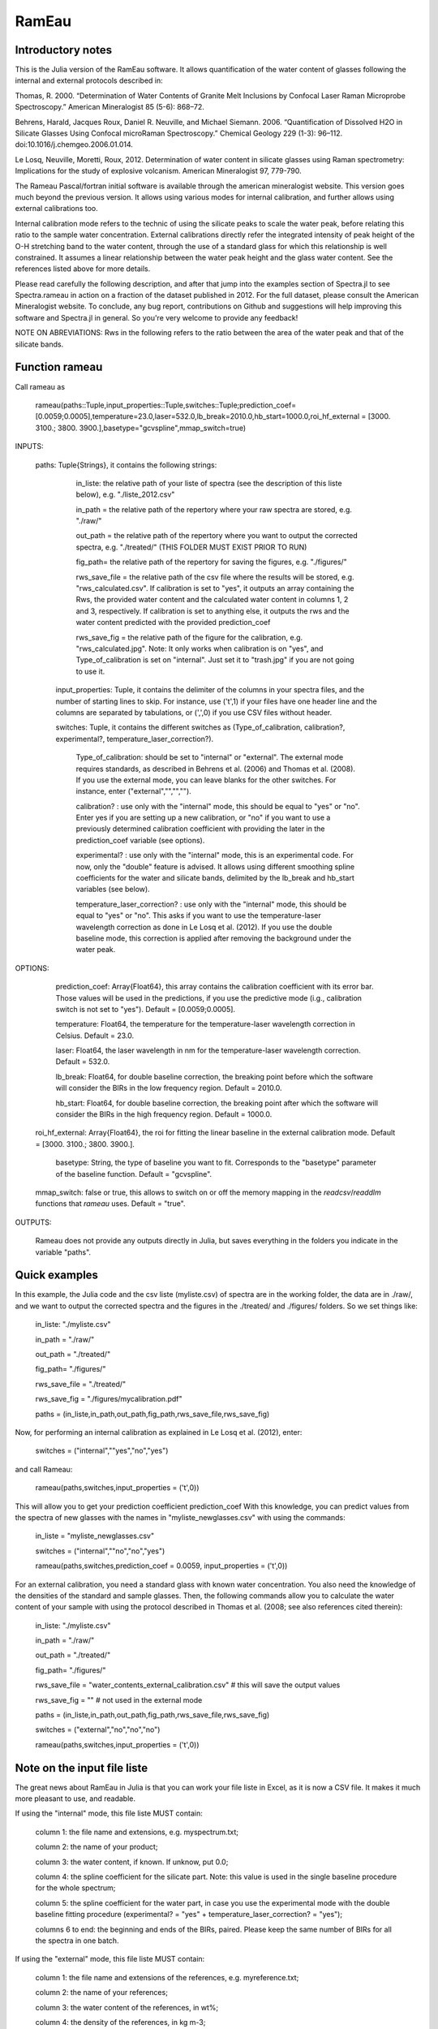 .. _Rameau:
***********************
RamEau
***********************

-------------------
Introductory notes
-------------------

This is the Julia version of the RamEau software. It allows quantification of the water content of glasses following the internal and external protocols described in:

Thomas, R. 2000. “Determination of Water Contents of Granite Melt Inclusions by Confocal Laser Raman Microprobe Spectroscopy.” American Mineralogist 85 (5-6): 868–72.

Behrens, Harald, Jacques Roux, Daniel R. Neuville, and Michael Siemann. 2006. “Quantification of Dissolved H2O in Silicate Glasses Using Confocal microRaman Spectroscopy.” Chemical Geology 229 (1-3): 96–112. doi:10.1016/j.chemgeo.2006.01.014.

Le Losq, Neuville, Moretti, Roux, 2012. Determination of water content in silicate glasses using Raman spectrometry: Implications for the study of explosive volcanism. American Mineralogist 97, 779-790.

The Rameau Pascal/fortran initial software is available through the american mineralogist website. This version goes much beyond the previous version. It allows using various modes for internal calibration, and further allows using external calibrations too.

Internal calibration mode refers to the technic of using the silicate peaks to scale the water peak, before relating this ratio to the sample water concentration. External calibrations directly refer the integrated intensity of peak height of the O-H stretching band to the water content, through the use of a standard glass for which this relationship is well constrained. It assumes a linear relationship between the water peak height and the glass water content. See the references listed above for more details.

Please read carefully the following description, and after that jump into the examples section of Spectra.jl to see Spectra.rameau in action on a fraction of the dataset published in 2012. For the full dataset, please consult the American Mineralogist website. To conclude, any bug report, contributions on Github and suggestions will help improving this software and Spectra.jl in general. So you're very welcome to provide any feedback!

NOTE ON ABREVIATIONS: Rws in the following refers to the ratio between the area of the water peak and that of the silicate bands.

------------------------------
Function rameau
------------------------------

Call rameau as

    rameau(paths::Tuple,input_properties::Tuple,switches::Tuple;prediction_coef=[0.0059;0.0005],temperature=23.0,laser=532.0,lb_break=2010.0,hb_start=1000.0,roi_hf_external = [3000. 3100.; 3800. 3900.],basetype="gcvspline",mmap_switch=true)

INPUTS:

    paths: Tuple{Strings}, it contains the following strings:

		in_liste: the relative path of your liste of spectra (see the description of this liste below), e.g. "./liste_2012.csv"

		in_path = the relative path of the repertory where your raw spectra are stored, e.g. "./raw/"

		out_path = the relative path of the repertory where you want to output the corrected spectra, e.g. "./treated/" (THIS FOLDER MUST EXIST PRIOR TO RUN)

		fig_path= the relative path of the repertory for saving the figures, e.g. "./figures/"

		rws_save_file = the relative path of the csv file where the results will be stored, e.g. "rws_calculated.csv". If calibration is set to "yes", it outputs an array containing the Rws, the provided water content and the calculated water content in columns 1, 2 and 3, respectively. If calibration is set to anything else, it outputs the rws and the water content predicted with the provided prediction_coef

		rws_save_fig = the relative path of the figure for the calibration, e.g. "rws_calculated.jpg". Note: It only works when calibration is on "yes", and Type_of_calibration is set on "internal". Just set it to "trash.jpg" if you are not going to use it.

	input_properties: Tuple, it contains the delimiter of the columns in your spectra files, and the number of starting lines to skip. For instance, use ('\t',1) if your files have one header line and the columns are separated  by tabulations, or (',',0) if you use CSV files without header.

	switches: Tuple, it contains the different switches as (Type_of_calibration, calibration?, experimental?, temperature_laser_correction?).

		Type_of_calibration: should be set to "internal" or "external". The external mode requires standards, as described in Behrens et al. (2006) and Thomas et al. (2008). If you use the external mode, you can leave blanks for the other switches. For instance, enter ("external","","","").

		calibration? :  use only with the "internal" mode, this should be equal to "yes" or "no". Enter yes if you are setting up a new calibration, or "no" if you want to use a previously determined calibration coefficient with providing the later in the prediction_coef variable (see options).

		experimental? : use only with the "internal" mode, this is an experimental code. For now, only the "double" feature is advised. It allows using different smoothing spline coefficients for the water and silicate bands, delimited by the lb_break and hb_start variables (see below).

		temperature_laser_correction? : use only with the "internal" mode, this should be equal to "yes" or "no". This asks if you want to use the temperature-laser wavelength correction as done in Le Losq et al. (2012). If you use the double baseline mode, this correction is applied after removing the background under the water peak.

OPTIONS:

	prediction_coef: Array{Float64}, this array contains the calibration coefficient with its error bar. Those values will be used in the predictions, if you use the predictive mode (i.g., calibration switch is not set to "yes"). Default = [0.0059;0.0005].

	temperature: Float64, the temperature for the temperature-laser wavelength correction in Celsius. Default = 23.0.

	laser: Float64, the laser wavelength in nm for the temperature-laser wavelength correction. Default = 532.0.

	lb_break: Float64, for double baseline correction, the breaking point before which the software will consider the BIRs in the low frequency region. Default = 2010.0.

	hb_start: Float64, for double baseline correction, the breaking point after which the software will consider the BIRs in the high frequency region. Default = 1000.0.

  roi_hf_external: Array{Float64}, the roi for fitting the linear baseline in the external calibration mode. Default = [3000. 3100.; 3800. 3900.].

	basetype: String, the type of baseline you want to fit. Corresponds to the "basetype" parameter of the baseline function.  Default = "gcvspline".

  mmap_switch: false or true, this allows to switch on or off the memory mapping in the `readcsv`/`readdlm` functions that `rameau` uses. Default = "true".

OUTPUTS:

	Rameau does not provide any outputs directly in Julia, but saves everything in the folders you indicate in the variable "paths".

--------------
Quick examples
--------------

In this example, the Julia code and the csv liste (myliste.csv) of spectra are in the working folder, the data are in ./raw/, and we want to output the corrected spectra and the figures in the ./treated/ and ./figures/ folders. So we set things like:

	in_liste: "./myliste.csv"

	in_path = "./raw/"

	out_path = "./treated/"

	fig_path= "./figures/"

	rws_save_file = "./treated/"

	rws_save_fig = "./figures/mycalibration.pdf"

	paths = (in_liste,in_path,out_path,fig_path,rws_save_file,rws_save_fig)

Now, for performing an internal calibration as explained in Le Losq et al. (2012), enter:

	switches = ("internal",""yes","no","yes")

and call Rameau:

	rameau(paths,switches,input_properties = ('\t',0))

This will allow you to get your prediction coefficient prediction_coef With this knowledge, you can predict values from the spectra of new glasses with the names in "myliste_newglasses.csv" with using the commands:

	in_liste = "myliste_newglasses.csv"

	switches = ("internal",""no","no","yes")

	rameau(paths,switches,prediction_coef = 0.0059, input_properties = ('\t',0))

For an external calibration, you need a standard glass with known water concentration. You also need the knowledge of the densities of the standard and sample glasses. Then, the following commands allow you to calculate the water content of your sample with using the protocol described in Thomas et al. (2008; see also references cited therein):

	in_liste: "./myliste.csv"

	in_path = "./raw/"

	out_path = "./treated/"

	fig_path= "./figures/"

	rws_save_file = "water_contents_external_calibration.csv" # this will save the output values

	rws_save_fig = "" # not used in the external mode

	paths = (in_liste,in_path,out_path,fig_path,rws_save_file,rws_save_fig)

	switches = ("external","no","no","no")

	rameau(paths,switches,input_properties = ('\t',0))

-----------------------------------
Note on the input file liste
-----------------------------------

The great news about RamEau in Julia is that you can work your file liste in Excel, as it is now a CSV file. It makes it much more pleasant to use, and readable.

If using the "internal" mode, this file liste MUST contain:

	column 1: the file name and extensions, e.g. myspectrum.txt;

	column 2: the name of your product;

	column 3: the water content, if known. If unknow, put 0.0;

	column 4: the spline coefficient for the silicate part. Note: this value is used in the single baseline procedure for the whole spectrum;

	column 5: the spline coefficient for the water part, in case you use the experimental mode with the double baseline fitting procedure (experimental? = "yes" + temperature_laser_correction? = "yes");

	columns 6 to end: the beginning and ends of the BIRs, paired. Please keep the same number of BIRs for all the spectra in one batch.

If using the "external" mode, this file liste MUST contain:

	column 1: the file name and extensions of the references, e.g. myreference.txt;

	column 2: the name of your references;

	column 3: the water content of the references, in wt%;

	column 4: the density of the references, in kg m-3;

	column 5: the file name and extensions of the samples, e.g. mysample.txt;

	column 6: the name of your samples;

	column 7: the estimated density of your samples, in kg m-3.

WARNING: BE SURE THAT THE NUMBER YOU PROVIDE ARE FLOAT NUMBER!

-----------------------------------------------------------------------------
Note on the temperature and excitation line effects corrections
-----------------------------------------------------------------------------

The "internal" mode uses the "long" mode of the tlcorrection function, whereas the "external" mode uses the "hehlen", which takes into account the sample density (see tlcorrection function documentation). This allows to intrisically correct the intensity from density effects.

-----------------------------------------
Note on the experimental mode
-----------------------------------------

The experimental mode contains code for solutions that are currently under development. You may prefer not using it.

However, an interesting feature is provided there, the "double" mode:

When setting the switch experimental? to "double" and combining it with the switch tlcorrection "yes", it allows you to use different smoothing coefficients for the silicate and water signals. In order to use it, you must set the wavenumber of the first ROI for the water band above 2500 cm-1, and the last fo the silicate band below 1600 cm-1 (see the example file for instance). The two different smoothing coefficients are indicated in the dataliste csv file.

-----------------------------------------------------------------------
Note on the use of KRregression baseline fitting instead of GCV splines
-----------------------------------------------------------------------

This is to be used with the internal calibration mode.

Back in 2012 we mostly used the Generalized Cross-Validated splines for fitting the spectral background. However, recent developments show that KRregression or SVMregression may provid better results with less headache for the user (not need to tune the spline coefficient parameter). From experience, using a spline carefully adjusted provides better result. However, using KRregression may provide good results without headache to adjust any parameter. For now this is an experimental feature.

Updates Spetember 2016: A well-adjusted gcvspline usually outperforms the KRregression mode. I advise sticking with the gcvspline for now.
